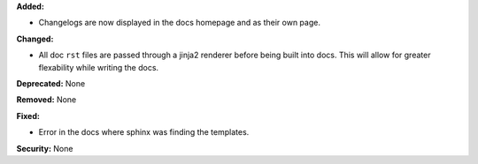 **Added:**

* Changelogs are now displayed in the docs homepage and 
  as their own page.

**Changed:** 

* All doc ``rst`` files are passed through a jinja2 renderer
  before being built into docs. This will allow for greater 
  flexability while writing the docs.

**Deprecated:** None

**Removed:** None

**Fixed:**

* Error in the docs where sphinx was finding the templates.

**Security:** None

